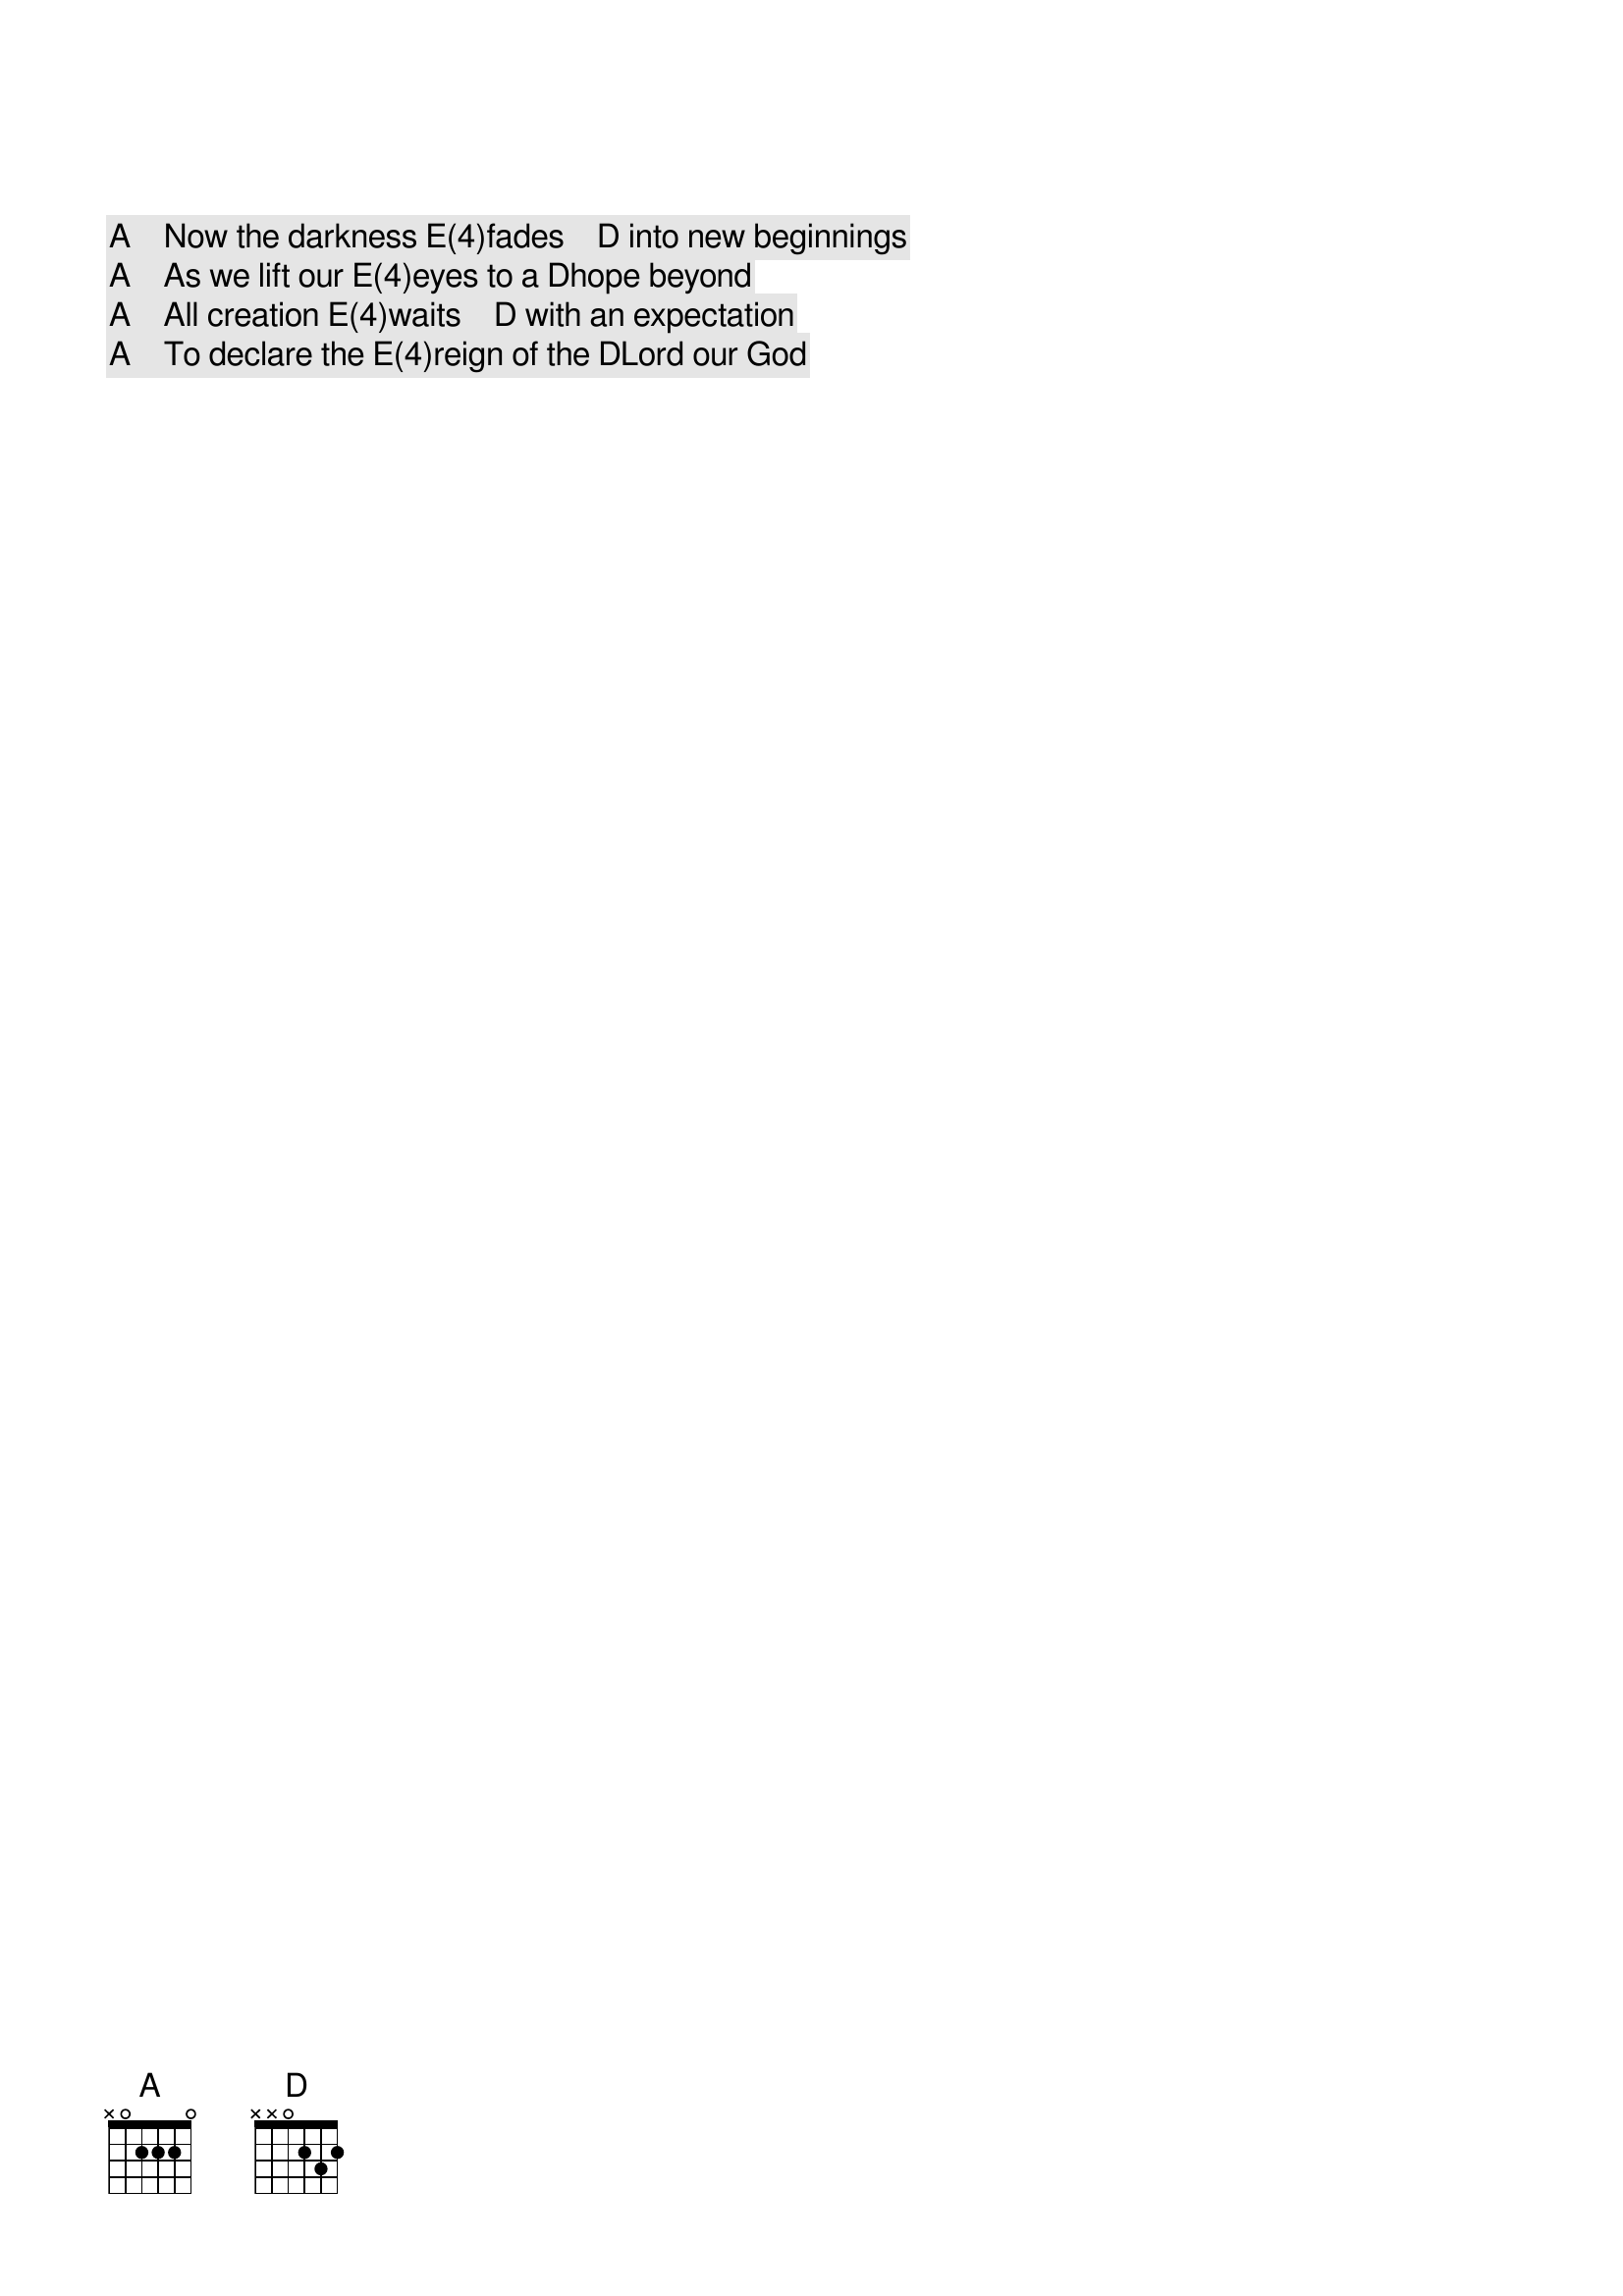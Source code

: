 [A]    Now the darkness [E(4)]fades    [D] into new beginnings
[A]    As we lift our [E(4)]eyes to a [D]hope beyond
[A]    All creation [E(4)]waits    [D] with an expectation
[A]    To declare the [E(4)]reign of the [D]Lord our God